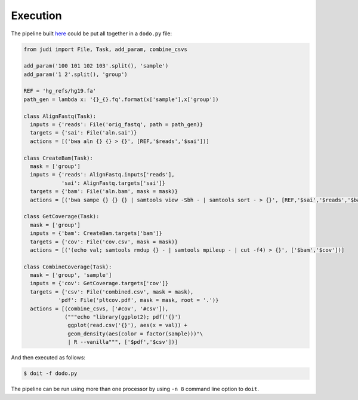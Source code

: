 Execution
=========

.. meta::
   :description lang=en: Get started creating software pipelines using JUDI.


The pipeline built `here <judi-code.html>`_ could be put all together in a ``dodo.py`` file:

.. code-block:: python

   from judi import File, Task, add_param, combine_csvs
   
   add_param('100 101 102 103'.split(), 'sample')
   add_param('1 2'.split(), 'group')
   
   REF = 'hg_refs/hg19.fa'
   path_gen = lambda x: '{}_{}.fq'.format(x['sample'],x['group'])
   
   class AlignFastq(Task):
     inputs = {'reads': File('orig_fastq', path = path_gen)}
     targets = {'sai': File('aln.sai')}
     actions = [('bwa aln {} {} > {}', [REF,'$reads','$sai'])]
   
   class CreateBam(Task):
     mask = ['group']
     inputs = {'reads': AlignFastq.inputs['reads'],
               'sai': AlignFastq.targets['sai']}
     targets = {'bam': File('aln.bam', mask = mask)}
     actions = [('bwa sampe {} {} {} | samtools view -Sbh - | samtools sort - > {}', [REF,'$sai','$reads','$bam'])]
   
   class GetCoverage(Task):
     mask = ['group']
     inputs = {'bam': CreateBam.targets['bam']}
     targets = {'cov': File('cov.csv', mask = mask)}
     actions = [('(echo val; samtools rmdup {} - | samtools mpileup - | cut -f4) > {}', ['$bam','$cov'])]
   
   class CombineCoverage(Task):
     mask = ['group', 'sample']
     inputs = {'cov': GetCoverage.targets['cov']}
     targets = {'csv': File('combined.csv', mask = mask),
              'pdf': File('pltcov.pdf', mask = mask, root = '.')}
     actions = [(combine_csvs, ['#cov', '#csv']),
                ("""echo "library(ggplot2); pdf('{}')
                 ggplot(read.csv('{}'), aes(x = val)) +
                 geom_density(aes(color = factor(sample)))"\
                 | R --vanilla""", ['$pdf','$csv'])]
   
And then executed as follows:

.. code-block:: bash

   $ doit -f dodo.py

The pipeline can be run using more than one processor by using ``-n 8`` command line option to ``doit``.


